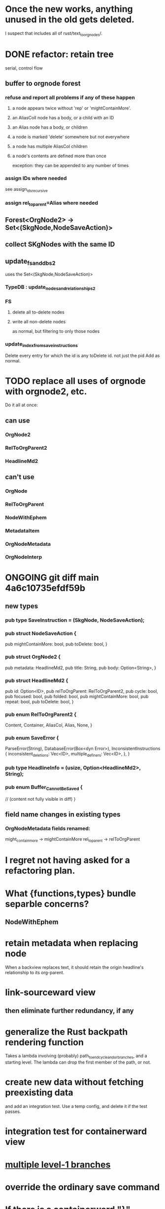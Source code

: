 * Once the new works, anything unused in the old gets deleted.
  I suspect that includes all of rust/text_to_orgnodes/.
* DONE refactor: retain tree
  serial, control flow
** buffer to orgnode forest
*** refuse and report all problems if any of these happen
**** a node appears twice without 'rep' or 'mightContainMore'.
**** an AliasColl node has a body, or a child with an ID
**** an Alias node has a body, or children
**** a node is marked 'delete' somewhere but not everywhere
**** a node has multiple AliasCol children
**** a node's contents are defined more than once
     exception: they can be appended to any number of times
*** assign IDs where needed
    see assign_ids_recursive
*** assign rel_to_parent=Alias where needed
** Forest<OrgNode2> -> Set<(SkgNode,NodeSaveAction)>
** collect SKgNodes with the same ID
** update_fs_and_dbs2
   uses the Set<(SkgNode,NodeSaveAction)>
*** TypeDB : update_nodes_and_relationships2
*** FS
**** delete all to-delete nodes
**** write all non-delete nodes
     as normal, but filtering to only those nodes
*** update_index_from_save_instructions
    Delete every entry for which the id is any toDelete id.
      not just the pid
    Add as normal.
* TODO replace all uses of orgnode with orgnode2, etc.
  Do it all at once:
** can use
*** OrgNode2
*** RelToOrgParent2
*** HeadlineMd2
** can't use
*** OrgNode
*** RelToOrgParent
*** NodeWithEphem
*** MetadataItem
*** OrgNodeMetadata
*** OrgNodeInterp
* ONGOING git diff main 4a6c10735efdf59b
** new types
*** pub type SaveInstruction = (SkgNode, NodeSaveAction);
*** pub struct NodeSaveAction {
  pub mightContainMore: bool,
  pub toDelete: bool,
}
*** pub struct OrgNode2 {
  pub metadata: HeadlineMd2,
  pub title: String,
  pub body: Option<String>,
}
*** pub struct HeadlineMd2 {
  pub id: Option<ID>,
  pub relToOrgParent: RelToOrgParent2,
  pub cycle: bool,
  pub focused: bool,
  pub folded: bool,
  pub mightContainMore: bool,
  pub repeat: bool,
  pub toDelete: bool,
}
*** pub enum RelToOrgParent2 {
  Content,
  Container,
  AliasCol,
  Alias,
  None,
}
*** pub enum SaveError {
  ParseError(String),
  DatabaseError(Box<dyn Error>),
  InconsistentInstructions {
    inconsistent_deletions: Vec<ID>,
    multiple_definers: Vec<ID>,
  },
}
*** pub type HeadlineInfo = (usize, Option<HeadlineMd2>, String);
*** pub enum Buffer_Cannot_Be_Saved {
  // (content not fully visible in diff)
}

** field name changes in existing types
*** OrgNodeMetadata fields renamed:
  might_contain_more -> mightContainMore
  rel_to_parent -> relToOrgParent
* I regret not having asked for a refactoring plan.
* What {functions,types} bundle separble concerns?
** NodeWithEphem
* retain metadata when replacing node
  When a backview replaces text,
  it should retain the origin headline's
  relationship to its org-parent.
* link-sourceward view
** then eliminate further redundancy, if any
* generalize the Rust backpath rendering function
  Takes a lambda involving (probably)
    path_to_end_cycle_and_or_branches,
  and a starting level.
  The lambda can drop the first member of the path, or not.
* create new data without fetching preexisting data
  and add an integration test.
  Use a temp config, and delete it if the test passes.
* integration test for containerward view
* [[id:ba8fbc06-bb9c-4d69-bb1c-34cd1f80fdf4][multiple level-1 branches]]
* override the ordinary save command
* If there is a containerward "}" herald, the "ID exists" herald can be omitted.
* [[id:28d61c54-d474-4828-8ef9-e83b25c12ae8][heralds: more properties]]
  esp. rootness and multiple containment
* [[id:fb72f38e-bef6-4de9-a29b-00f0e46afbbb][deletion]]
* [[id:bc8fd4c3-0566-400c-96a8-0f4632e7fd1c][merging]]
* A node's ID should probably always be its primary one.
  In the medatata?
  As its name in the filesystem?
* retain focus, folding on save
** `org_from_node_recursive` should use its `focus` argument.
   This seems easy.
* not pressing
** refactoring
*** Parse metadata in Rust, not Emacs.
    see `skg-get-current-headline-metadata`
*** use s-exp parsing
**** in rust/serve/containerward_view.rs
     fn extract_containerward_view_params
**** in rust/serve/node_aliases.rs
     fn extract_node_aliases_params
**** in rust/serve/util.rs
***** definitely
      fn request_type_from_request (
      fn node_id_from_single_root_view_request (
      fn search_terms_from_request (
***** and maybe
      fn extract_quoted_value_from_sexp (
*** move empty_skgnode from tests into skgnode.rs
    and then use it for lots of tests
*** Use anyhow or eyre crates for better error handling
**** Cargo.toml
  anyhow = "1.0"
**** usage
  use anyhow::Context;

  let driver = TypeDBDriver::new(...)
      .await
      .context("Failed to connect to TypeDB server")?;
*** Avoid uses of `unwrap` in Rust.
*** find 'panic's, replace with Result
*** once it's possible, make a good pids_from_ids
    see [[./not_using/pids_from_ids]]
** fancy features
*** show binary relationship label with optional intermediating node
    esp. nice if you can filter on those labels,
    or on an ontology they belong to that groups them
*** show when a link is bi-directional
*** list which links are in a node's recursive content
*** [[id:e6e855d9-f2e8-456e-87d7-e82379ead9f1][show co-targeters, co-ancestors]]
* idiot-proof the save mechanism
** Collect all duplicated nodes.
   The user might have edited the contents of each,
   even though they're not supposed to.
   If they have, keep the first one's title,
   add a warning about the title conflict if any
   to the warnings being accumulated,
   collect all of its contents from the different instances,
   and dedup that collection.
* document
** that filenames must correspond to PIDs
** the dangers of repeated nodes to the user
   The original data model was that each node would have only one container. That proved infeasible, because the user can copy data at will. So skg accepts such data. But bear in mind that it is dangerous. The danger is this: If a node has branches, and is copied somewhere earlier in the same document, then that new copy will take precedence. Edits to it will be treated as *the* edits. If all you did was copy the node but not its branches, its branches will be lost when you save.
** find where to put this comment
 // Titles can include hyperlinks,
 // but can be searched for as if each hyperlink
 // was equal to its label, thanks to replace_each_link_with_its_label.
** change graph -> web
** drop [[../docs/progress.md][progress.md]]
** Didactically, concept maps > knowledge graph.
** [[../docs/data-model.md][The data model]] and [[../docs/sharing-model.md][The sharing model]] overlap
   as documents.
* solutions
** to extract Emacs properties into Rust
   use [[~/hodal/emacs/property-dump.el][property-dump]]
